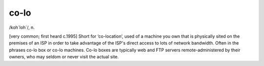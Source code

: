 .. _co-lo:

============================================================
co-lo
============================================================

/koh´loh\`/, n\.

[very common; first heard c.1995] Short for ‘co-location’, used of a machine you own that is physically sited on the premises of an ISP in order to take advantage of the ISP's direct access to lots of network bandwidth.
Often in the phrases co-lo box or co-lo machines.
Co-lo boxes are typically web and FTP servers remote-administered by their owners, who may seldom or never visit the actual site.

